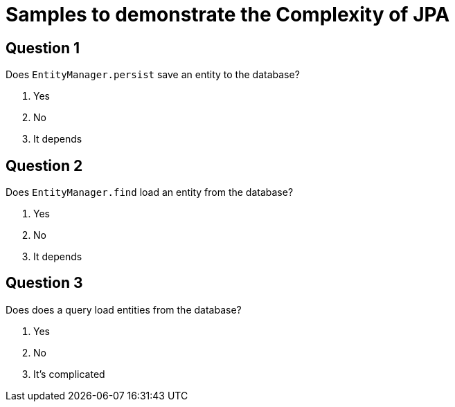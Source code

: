 = Samples to demonstrate the Complexity of JPA

== Question 1

Does `EntityManager.persist` save an entity to the database?

1. Yes
2. No
3. It depends

== Question 2

Does `EntityManager.find` load an entity from the database?

1. Yes
2. No
3. It depends

== Question 3

Does does a query load entities from the database?

1. Yes
2. No
3. It's complicated
